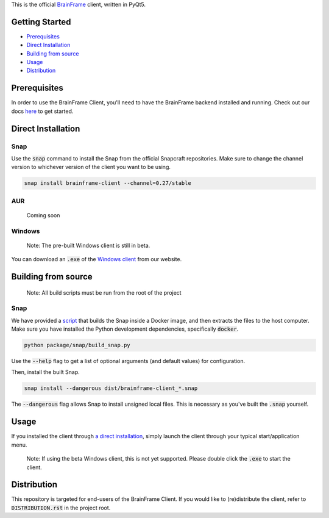 This is the official BrainFrame_ client, written in PyQt5.

.. image:: docs/img/client_screenshot.png
    :align: center
    :width: 75%

.. _BrainFrame: https://aotu.ai/docs/

###############
Getting Started
###############

* Prerequisites_
* `Direct Installation`_
* `Building from source`_
* Usage_
* Distribution_

##############
Prerequisites
##############

In order to use the BrainFrame Client, you'll need to have the BrainFrame
backend installed and running. Check out our docs here_ to get started.

.. _here: https://aotu.ai/docs/getting_started/

###################
Direct Installation
###################

****
Snap
****

Use the :code:`snap` command to install the Snap from the official Snapcraft
repositories. Make sure to change the channel version to whichever version of
the client you want to be using.

.. code-block:: bash

    snap install brainframe-client --channel=0.27/stable

***
AUR
***

    Coming soon

*******
Windows
*******

    Note: The pre-built Windows client is still in beta.

You can download an :code:`.exe` of the `Windows client`_ from our website.

.. _`Windows client`: https://aotu.ai/docs/downloads/#brainframe-client

####################
Building from source
####################

    Note: All build scripts must be run from the root of the project


****
Snap
****

We have provided a script_ that builds the Snap inside a Docker image, and then
extracts the files to the host computer. Make sure you have installed the Python
development dependencies, specifically :code:`docker`.

.. code-block:: bash

    python package/snap/build_snap.py

Use the :code:`--help` flag to get a list of optional arguments (and default
values) for configuration.

Then, install the built Snap.

.. code-block:: bash

    snap install --dangerous dist/brainframe-client_*.snap

The :code:`--dangerous` flag allows Snap to install unsigned local files. This
is necessary as you've built the :code:`.snap` yourself.

.. _script: package/snap/build_snap.py

#####
Usage
#####

If you installed the client through `a direct installation`_, simply launch the
client through your typical start/application menu.

    Note: If using the beta Windows client, this is not yet supported. Please
    double click the :code:`.exe` to start the client.

.. _`a direct installation`: `Direct Installation`_


############
Distribution
############

This repository is targeted for end-users of the BrainFrame Client. If you would
like to (re)distribute the client, refer to :code:`DISTRIBUTION.rst` in the
project root.
